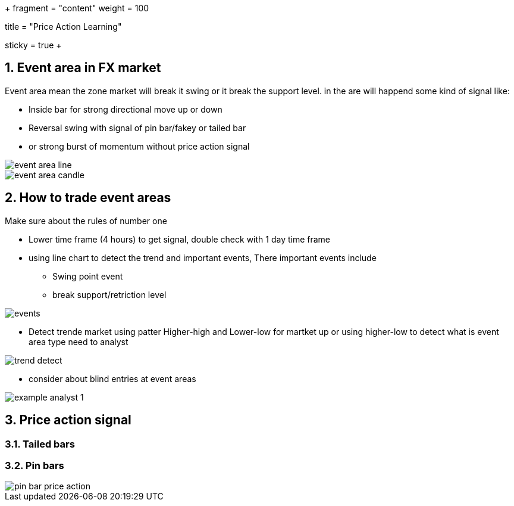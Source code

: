 +++
fragment = "content"
weight = 100

title = "Price Action Learning"

[sidebar]
sticky = true
+++

:projectdir: ../../
:imagesdir: ${projectdir}/assets/
:toclevels: 4
:toc:
:sectnums:
:source-highlighter: coderay
:sectnumlevels: 5


== Event area in FX market
Event area mean the zone market will break it swing or it break the
support level. in the are will happend some kind of signal like:

- Inside bar for strong directional move up or down
- Reversal swing with signal of pin bar/fakey or tailed bar
- or strong burst of momentum without price action signal

image::forex/event_area_line.png[]

image::forex/event-area-candle.png[]

== How to trade event areas
Make sure about the rules of number one

* Lower time frame (4 hours) to get signal, double check with 1 day time frame
* using line chart to detect the trend and important events, There important events include
** Swing point event
** break support/retriction level

image::forex/events.png[]

* Detect trende market using patter Higher-high and Lower-low for martket up
or using higher-low to detect what is event area type need to analyst

image::forex/trend-detect.png[]

* consider about blind entries at event areas

image::forex/example_analyst_1.png[]


== Price action signal
=== Tailed bars
=== Pin bars

image::forex/pin-bar-price-action.png[]